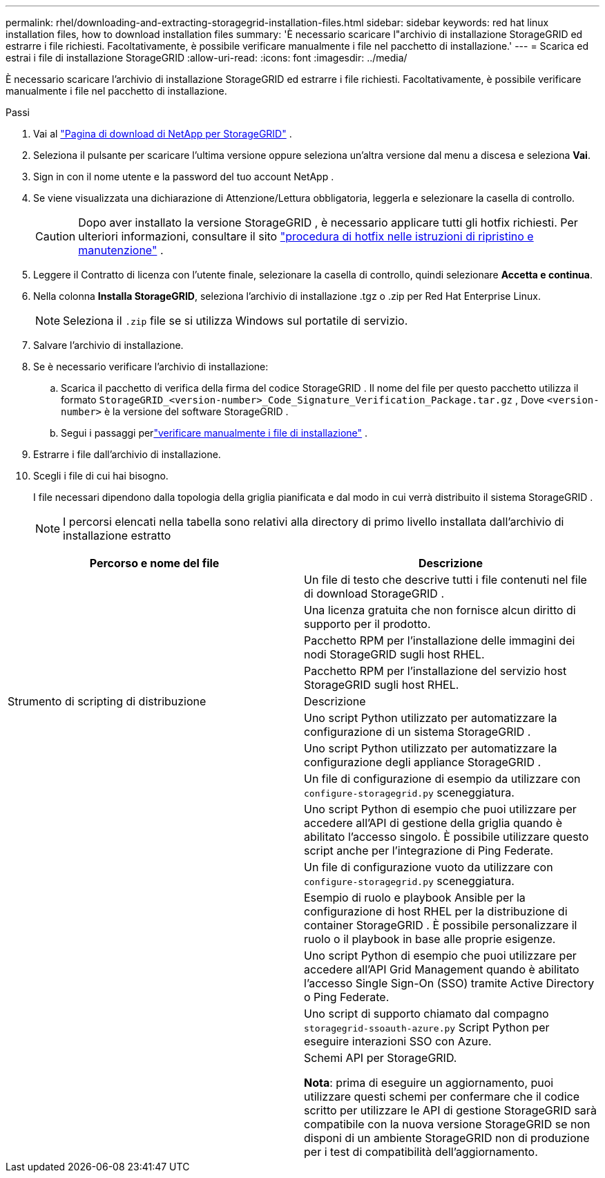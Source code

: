 ---
permalink: rhel/downloading-and-extracting-storagegrid-installation-files.html 
sidebar: sidebar 
keywords: red hat linux installation files, how to download installation files 
summary: 'È necessario scaricare l"archivio di installazione StorageGRID ed estrarre i file richiesti. Facoltativamente, è possibile verificare manualmente i file nel pacchetto di installazione.' 
---
= Scarica ed estrai i file di installazione StorageGRID
:allow-uri-read: 
:icons: font
:imagesdir: ../media/


[role="lead"]
È necessario scaricare l'archivio di installazione StorageGRID ed estrarre i file richiesti. Facoltativamente, è possibile verificare manualmente i file nel pacchetto di installazione.

.Passi
. Vai al https://mysupport.netapp.com/site/products/all/details/storagegrid/downloads-tab["Pagina di download di NetApp per StorageGRID"^] .
. Seleziona il pulsante per scaricare l'ultima versione oppure seleziona un'altra versione dal menu a discesa e seleziona *Vai*.
. Sign in con il nome utente e la password del tuo account NetApp .
. Se viene visualizzata una dichiarazione di Attenzione/Lettura obbligatoria, leggerla e selezionare la casella di controllo.
+

CAUTION: Dopo aver installato la versione StorageGRID , è necessario applicare tutti gli hotfix richiesti. Per ulteriori informazioni, consultare il sito link:../maintain/storagegrid-hotfix-procedure.html["procedura di hotfix nelle istruzioni di ripristino e manutenzione"] .

. Leggere il Contratto di licenza con l'utente finale, selezionare la casella di controllo, quindi selezionare *Accetta e continua*.
. Nella colonna *Installa StorageGRID*, seleziona l'archivio di installazione .tgz o .zip per Red Hat Enterprise Linux.
+

NOTE: Seleziona il `.zip` file se si utilizza Windows sul portatile di servizio.

. Salvare l'archivio di installazione.
. [[rhel-download-verification-package]]Se è necessario verificare l'archivio di installazione:
+
.. Scarica il pacchetto di verifica della firma del codice StorageGRID .  Il nome del file per questo pacchetto utilizza il formato `StorageGRID_<version-number>_Code_Signature_Verification_Package.tar.gz` , Dove `<version-number>` è la versione del software StorageGRID .
.. Segui i passaggi perlink:../rhel/download-files-verify.html["verificare manualmente i file di installazione"] .


. Estrarre i file dall'archivio di installazione.
. Scegli i file di cui hai bisogno.
+
I file necessari dipendono dalla topologia della griglia pianificata e dal modo in cui verrà distribuito il sistema StorageGRID .

+

NOTE: I percorsi elencati nella tabella sono relativi alla directory di primo livello installata dall'archivio di installazione estratto



[cols="1a,1a"]
|===
| Percorso e nome del file | Descrizione 


| ./rpms/LEGGIMI  a| 
Un file di testo che descrive tutti i file contenuti nel file di download StorageGRID .



| ./rpms/NLF000000.txt  a| 
Una licenza gratuita che non fornisce alcun diritto di supporto per il prodotto.



| ./rpms/ StorageGRID-Webscale-Images-_versione_-SHA.rpm  a| 
Pacchetto RPM per l'installazione delle immagini dei nodi StorageGRID sugli host RHEL.



| ./rpms/ StorageGRID-Webscale-Service-_versione_-SHA.rpm  a| 
Pacchetto RPM per l'installazione del servizio host StorageGRID sugli host RHEL.



| Strumento di scripting di distribuzione | Descrizione 


| ./rpms/configure-storagegrid.py  a| 
Uno script Python utilizzato per automatizzare la configurazione di un sistema StorageGRID .



| ./rpms/configure-sga.py  a| 
Uno script Python utilizzato per automatizzare la configurazione degli appliance StorageGRID .



| ./rpms/configure-storagegrid.sample.json  a| 
Un file di configurazione di esempio da utilizzare con `configure-storagegrid.py` sceneggiatura.



| ./rpms/storagegrid-ssoauth.py  a| 
Uno script Python di esempio che puoi utilizzare per accedere all'API di gestione della griglia quando è abilitato l'accesso singolo.  È possibile utilizzare questo script anche per l'integrazione di Ping Federate.



| ./rpms/configure-storagegrid.blank.json  a| 
Un file di configurazione vuoto da utilizzare con `configure-storagegrid.py` sceneggiatura.



| ./rpms/extras/ansible  a| 
Esempio di ruolo e playbook Ansible per la configurazione di host RHEL per la distribuzione di container StorageGRID .  È possibile personalizzare il ruolo o il playbook in base alle proprie esigenze.



| ./rpms/storagegrid-ssoauth-azure.py  a| 
Uno script Python di esempio che puoi utilizzare per accedere all'API Grid Management quando è abilitato l'accesso Single Sign-On (SSO) tramite Active Directory o Ping Federate.



| ./rpms/storagegrid-ssoauth-azure.js  a| 
Uno script di supporto chiamato dal compagno `storagegrid-ssoauth-azure.py` Script Python per eseguire interazioni SSO con Azure.



| ./rpms/extras/api-schemas  a| 
Schemi API per StorageGRID.

*Nota*: prima di eseguire un aggiornamento, puoi utilizzare questi schemi per confermare che il codice scritto per utilizzare le API di gestione StorageGRID sarà compatibile con la nuova versione StorageGRID se non disponi di un ambiente StorageGRID non di produzione per i test di compatibilità dell'aggiornamento.

|===